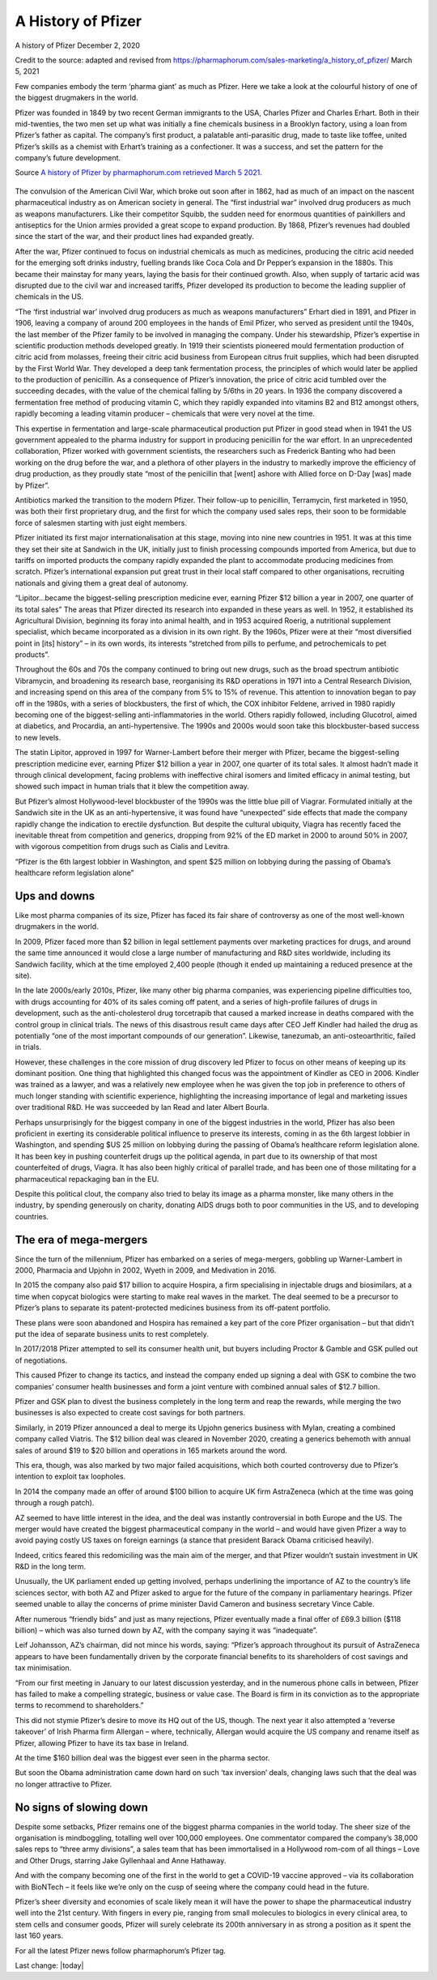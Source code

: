 A History of Pfizer
=======================

.. figure:: assets/PfizerLogo.jpg
  :width: 80 %
  :alt:  Pfizer Logo


A history of Pfizer December 2, 2020

Credit to the source: adapted and revised from https://pharmaphorum.com/sales-marketing/a_history_of_pfizer/
March 5, 2021

Few companies embody the term ‘pharma giant’ as much as Pfizer. Here we take a look at the colourful history of one of the biggest drugmakers in the world.

Pfizer was founded in 1849 by two recent German immigrants to the USA, Charles Pfizer and Charles Erhart. Both in their mid-twenties, the two men set up what was initially a fine chemicals business in a Brooklyn factory, using a loan from Pfizer’s father as capital. The company’s first product, a palatable anti-parasitic drug, made to taste like toffee, united Pfizer’s skills as a chemist with Erhart’s training as a confectioner. It was a success, and set the pattern for the company’s future development.

Source `A history of Pfizer by pharmaphorum.com retrieved March 5 2021`_.

.. _A history of Pfizer by pharmaphorum.com retrieved March 5 2021: https://pharmaphorum.com/sales-marketing/a_history_of_pfizer/

.. figure:: assets/stock-photo-tokyo-may-pfizer-building-on-may-in-tokyo-pfizer-is-one-of-largest-pharmaceutical-106958480.jpg
  :width: 80 %
  :alt:  Pfizer’s Tokyo building


The convulsion of the American Civil War, which broke out soon after in 1862, had as much of an impact on the nascent pharmaceutical industry as on American society in general. The “first industrial war” involved drug producers as much as weapons manufacturers. Like their competitor Squibb, the sudden need for enormous quantities of painkillers and antiseptics for the Union armies provided a great scope to expand production. By 1868, Pfizer’s revenues had doubled since the start of the war, and their product lines had expanded greatly.

After the war, Pfizer continued to focus on industrial chemicals as much as medicines, producing the citric acid needed for the emerging soft drinks industry, fuelling brands like Coca Cola and Dr Pepper’s expansion in the 1880s. This became their mainstay for many years, laying the basis for their continued growth. Also, when supply of tartaric acid was disrupted due to the civil war and increased tariffs, Pfizer developed its production to become the leading supplier of chemicals in the US.

“The ‘first industrial war’ involved drug producers as much as weapons manufacturers”
Erhart died in 1891, and Pfizer in 1906, leaving a company of around 200 employees in the hands of Emil Pfizer, who served as president until the 1940s, the last member of the Pfizer family to be involved in managing the company. Under his stewardship, Pfizer’s expertise in scientific production methods developed greatly. In 1919 their scientists pioneered mould fermentation production of citric acid from molasses, freeing their citric acid business from European citrus fruit supplies, which had been disrupted by the First World War. They developed a deep tank fermentation process, the principles of which would later be applied to the production of penicillin. As a consequence of Pfizer’s innovation, the price of citric acid tumbled over the succeeding decades, with the value of the chemical falling by 5/6ths in 20 years. In 1936 the company discovered a fermentation free method of producing vitamin C, which they rapidly expanded into vitamins B2 and B12 amongst others, rapidly becoming a leading vitamin producer – chemicals that were very novel at the time.

This expertise in fermentation and large-scale pharmaceutical production put Pfizer in good stead when in 1941 the US government appealed to the pharma industry for support in producing penicillin for the war effort. In an unprecedented collaboration, Pfizer worked with government scientists, the researchers such as Frederick Banting who had been working on the drug before the war, and a plethora of other players in the industry to markedly improve the efficiency of drug production, as they proudly state “most of the penicillin that [went] ashore with Allied force on D-Day [was] made by Pfizer”.

Antibiotics marked the transition to the modern Pfizer. Their follow-up to penicillin, Terramycin, first marketed in 1950, was both their first proprietary drug, and the first for which the company used sales reps, their soon to be formidable force of salesmen starting with just eight members.

Pfizer initiated its first major internationalisation at this stage, moving into nine new countries in 1951. It was at this time they set their site at Sandwich in the UK, initially just to finish processing compounds imported from America, but due to tariffs on imported products the company rapidly expanded the plant to accommodate producing medicines from scratch. Pfizer’s international expansion put great trust in their local staff compared to other organisations, recruiting nationals and giving them a great deal of autonomy.

“Lipitor…became the biggest-selling prescription medicine ever, earning Pfizer $12 billion a year in 2007, one quarter of its total sales”
The areas that Pfizer directed its research into expanded in these years as well. In 1952, it established its Agricultural Division, beginning its foray into animal health, and in 1953 acquired Roerig, a nutritional supplement specialist, which became incorporated as a division in its own right. By the 1960s, Pfizer were at their “most diversified point in [its] history” – in its own words, its interests “stretched from pills to perfume, and petrochemicals to pet products”.

Throughout the 60s and 70s the company continued to bring out new drugs, such as the broad spectrum antibiotic Vibramycin, and broadening its research base, reorganising its R&D operations in 1971 into a Central Research Division, and increasing spend on this area of the company from 5% to 15% of revenue. This attention to innovation began to pay off in the 1980s, with a series of blockbusters, the first of which, the COX inhibitor Feldene, arrived in 1980 rapidly becoming one of the biggest-selling anti-inflammatories in the world. Others rapidly followed, including Glucotrol, aimed at diabetics, and Procardia, an anti-hypertensive. The 1990s and 2000s would soon take this blockbuster-based success to new levels.

The statin Lipitor, approved in 1997 for Warner-Lambert before their merger with Pfizer, became the biggest-selling prescription medicine ever, earning Pfizer $12 billion a year in 2007, one quarter of its total sales. It almost hadn’t made it through clinical development, facing problems with ineffective chiral isomers and limited efficacy in animal testing, but showed such impact in human trials that it blew the competition away.

But Pfizer’s almost Hollywood-level blockbuster of the 1990s was the little blue pill of Viagrar. Formulated initially at the Sandwich site in the UK as an anti-hypertensive, it was found have “unexpected” side effects that made the company rapidly change the indication to erectile dysfunction. But despite the cultural ubiquity, Viagra has recently faced the inevitable threat from competition and generics, dropping from 92% of the ED market in 2000 to around 50% in 2007, with vigorous competition from drugs such as Cialis and Levitra.

“Pfizer is the 6th largest lobbier in Washington, and spent $25 million on lobbying during the passing of Obama’s healthcare reform legislation alone”

Ups and downs
-----------------------

Like most pharma companies of its size, Pfizer has faced its fair share of controversy as one of the most well-known drugmakers in the world.

In 2009, Pfizer faced more than $2 billion in legal settlement payments over marketing practices for drugs, and around the same time announced it would close a large number of manufacturing and R&D sites worldwide, including its Sandwich facility, which at the time employed 2,400 people (though it ended up maintaining a reduced presence at the site).

In the late 2000s/early 2010s, Pfizer, like many other big pharma companies, was experiencing pipeline difficulties too, with drugs accounting for 40% of its sales coming off patent, and a series of high-profile failures of drugs in development, such as the anti-cholesterol drug torcetrapib that caused a marked increase in deaths compared with the control group in clinical trials. The news of this disastrous result came days after CEO Jeff Kindler had hailed the drug as potentially “one of the most important compounds of our generation”. Likewise, tanezumab, an anti-osteoarthritic, failed in trials.

However, these challenges in the core mission of drug discovery led Pfizer to focus on other means of keeping up its dominant position. One thing that highlighted this changed focus was the appointment of Kindler as CEO in 2006. Kindler was trained as a lawyer, and was a relatively new employee when he was given the top job in preference to others of much longer standing with scientific experience, highlighting the increasing importance of legal and marketing issues over traditional R&D. He was succeeded by Ian Read and later Albert Bourla.

Perhaps unsurprisingly for the biggest company in one of the biggest industries in the world, Pfizer has also been proficient in exerting its considerable political influence to preserve its interests, coming in as the 6th largest lobbier in Washington, and spending $US 25 million on lobbying during the passing of Obama’s healthcare reform legislation alone. It has been key in pushing counterfeit drugs up the political agenda, in part due to its ownership of that most counterfeited of drugs, Viagra. It has also been highly critical of parallel trade, and has been one of those militating for a pharmaceutical repackaging ban in the EU.

Despite this political clout, the company also tried to belay its image as a pharma monster, like many others in the industry, by spending generously on charity, donating AIDS drugs both to poor communities in the US, and to developing countries.

The era of mega-mergers
-----------------------

Since the turn of the millennium, Pfizer has embarked on a series of mega-mergers, gobbling up Warner-Lambert in 2000, Pharmacia and Upjohn in 2002, Wyeth in 2009, and Medivation in 2016.

In 2015 the company also paid $17 billion to acquire Hospira, a firm specialising in injectable drugs and biosimilars, at a time when copycat biologics were starting to make real waves in the market. The deal seemed to be a precursor to Pfizer’s plans to separate its patent-protected medicines business from its off-patent portfolio.

These plans were soon abandoned and Hospira has remained a key part of the core Pfizer organisation – but that didn’t put the idea of separate business units to rest completely.

In 2017/2018 Pfizer attempted to sell its consumer health unit, but buyers including Proctor & Gamble and GSK pulled out of negotiations.

This caused Pfizer to change its tactics, and instead the company ended up signing a deal with GSK to combine the two companies’ consumer health businesses and form a joint venture with combined annual sales of $12.7 billion.

Pfizer and GSK plan to divest the business completely in the long term and reap the rewards, while merging the two businesses is also expected to create cost savings for both partners.

Similarly, in 2019 Pfizer announced a deal to merge its Upjohn generics business with Mylan, creating a combined company called Viatris. The $12 billion deal was cleared in November 2020, creating a generics behemoth with annual sales of around $19 to $20 billion and operations in 165 markets around the word.

This era, though, was also marked by two major failed acquisitions, which both courted controversy due to Pfizer’s intention to exploit tax loopholes.

In 2014 the company made an offer of around $100 billion to acquire UK firm AstraZeneca (which at the time was going through a rough patch).

AZ seemed to have little interest in the idea, and the deal was instantly controversial in both Europe and the US. The merger would have created the biggest pharmaceutical company in the world – and would have given Pfizer a way to avoid paying costly US taxes on foreign earnings (a stance that president Barack Obama criticised heavily).

Indeed, critics feared this redomiciling was the main aim of the merger, and that Pfizer wouldn’t sustain investment in UK R&D in the long term.

Unusually, the UK parliament ended up getting involved, perhaps underlining the importance of AZ to the country’s life sciences sector, with both AZ and Pfizer asked to argue for the future of the company in parliamentary hearings. Pfizer seemed unable to allay the concerns of prime minister David Cameron and business secretary Vince Cable.

After numerous “friendly bids” and just as many rejections, Pfizer eventually made a final offer of £69.3 billion ($118 billion) – which was also turned down by AZ, with the company saying it was “inadequate”.

Leif Johansson, AZ’s chairman, did not mince his words, saying: “Pfizer’s approach throughout its pursuit of AstraZeneca appears to have been fundamentally driven by the corporate financial benefits to its shareholders of cost savings and tax minimisation.

“From our first meeting in January to our latest discussion yesterday, and in the numerous phone calls in between, Pfizer has failed to make a compelling strategic, business or value case. The Board is firm in its conviction as to the appropriate terms to recommend to shareholders.”

This did not stymie Pfizer’s desire to move its HQ out of the US, though. The next year it also attempted a ‘reverse takeover’ of Irish Pharma firm Allergan – where, technically, Allergan would acquire the US company and rename itself as Pfizer, allowing Pfizer to have its tax base in Ireland.

At the time $160 billion deal was the biggest ever seen in the pharma sector.

But soon the Obama administration came down hard on such ‘tax inversion’ deals, changing laws such that the deal was no longer attractive to Pfizer.

No signs of slowing down
---------------------------

Despite some setbacks, Pfizer remains one of the biggest pharma companies in the world today. The sheer size of the organisation is mindboggling, totalling well over 100,000 employees. One commentator compared the company’s 38,000 sales reps to “three army divisions”, a sales team that has been immortalised in a Hollywood rom-com of all things – Love and Other Drugs, starring Jake Gyllenhaal and Anne Hathaway.

And with the company becoming one of the first in the world to get a COVID-19 vaccine approved – via its collaboration with  BioNTech – it feels like we’re only on the cusp of seeing where the company could head in the future.

Pfizer’s sheer diversity and economies of scale likely mean it will have the power to shape the pharmaceutical industry well into the 21st century. With fingers in every pie, ranging from small molecules to biologics in every clinical area, to stem cells and consumer goods, Pfizer will surely celebrate its 200th anniversary in as strong a position as it spent the last 160 years.

For all the latest Pfizer news follow pharmaphorum’s Pfizer tag.

Last change: |today|